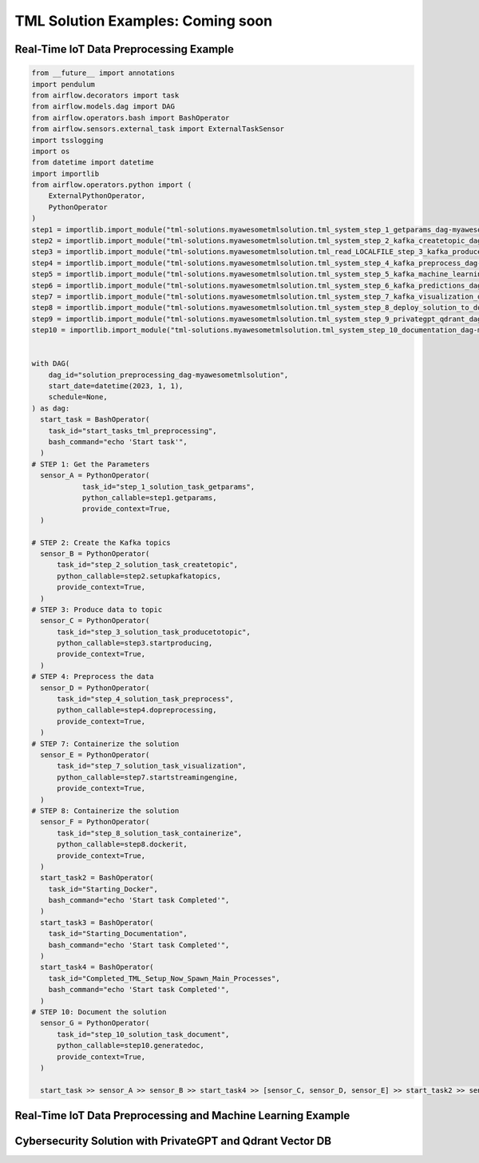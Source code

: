 TML Solution Examples: Coming soon
======================

Real-Time IoT Data Preprocessing Example
----------------------

.. figure:: soldags1.png
   :scale: 70%

.. code-block:: PYTHON

      from __future__ import annotations
      import pendulum
      from airflow.decorators import task
      from airflow.models.dag import DAG
      from airflow.operators.bash import BashOperator
      from airflow.sensors.external_task import ExternalTaskSensor 
      import tsslogging
      import os
      from datetime import datetime
      import importlib
      from airflow.operators.python import (
          ExternalPythonOperator,
          PythonOperator
      )
      step1 = importlib.import_module("tml-solutions.myawesometmlsolution.tml_system_step_1_getparams_dag-myawesometmlsolution")
      step2 = importlib.import_module("tml-solutions.myawesometmlsolution.tml_system_step_2_kafka_createtopic_dag-myawesometmlsolution")
      step3 = importlib.import_module("tml-solutions.myawesometmlsolution.tml_read_LOCALFILE_step_3_kafka_producetotopic_dag-myawesometmlsolution")
      step4 = importlib.import_module("tml-solutions.myawesometmlsolution.tml_system_step_4_kafka_preprocess_dag-myawesometmlsolution")
      step5 = importlib.import_module("tml-solutions.myawesometmlsolution.tml_system_step_5_kafka_machine_learning_dag-myawesometmlsolution")
      step6 = importlib.import_module("tml-solutions.myawesometmlsolution.tml_system_step_6_kafka_predictions_dag-myawesometmlsolution")
      step7 = importlib.import_module("tml-solutions.myawesometmlsolution.tml_system_step_7_kafka_visualization_dag-myawesometmlsolution")
      step8 = importlib.import_module("tml-solutions.myawesometmlsolution.tml_system_step_8_deploy_solution_to_docker_dag-myawesometmlsolution")
      step9 = importlib.import_module("tml-solutions.myawesometmlsolution.tml_system_step_9_privategpt_qdrant_dag-myawesometmlsolution")
      step10 = importlib.import_module("tml-solutions.myawesometmlsolution.tml_system_step_10_documentation_dag-myawesometmlsolution")
      
      
      with DAG(
          dag_id="solution_preprocessing_dag-myawesometmlsolution",
          start_date=datetime(2023, 1, 1),
          schedule=None,
      ) as dag:
        start_task = BashOperator(
          task_id="start_tasks_tml_preprocessing",
          bash_command="echo 'Start task'",
        )
      # STEP 1: Get the Parameters
        sensor_A = PythonOperator(
                  task_id="step_1_solution_task_getparams",
                  python_callable=step1.getparams,
                  provide_context=True,
        )
      
      # STEP 2: Create the Kafka topics
        sensor_B = PythonOperator(
            task_id="step_2_solution_task_createtopic",
            python_callable=step2.setupkafkatopics,
            provide_context=True,
        )
      # STEP 3: Produce data to topic        
        sensor_C = PythonOperator(
            task_id="step_3_solution_task_producetotopic",
            python_callable=step3.startproducing,
            provide_context=True,
        )
      # STEP 4: Preprocess the data        
        sensor_D = PythonOperator(
            task_id="step_4_solution_task_preprocess",
            python_callable=step4.dopreprocessing,
            provide_context=True,
        )
      # STEP 7: Containerize the solution     
        sensor_E = PythonOperator(
            task_id="step_7_solution_task_visualization",
            python_callable=step7.startstreamingengine,
            provide_context=True,
        )
      # STEP 8: Containerize the solution        
        sensor_F = PythonOperator(
            task_id="step_8_solution_task_containerize",
            python_callable=step8.dockerit,
            provide_context=True,      
        )
        start_task2 = BashOperator(
          task_id="Starting_Docker",
          bash_command="echo 'Start task Completed'",
        )    
        start_task3 = BashOperator(
          task_id="Starting_Documentation",
          bash_command="echo 'Start task Completed'",
        )
        start_task4 = BashOperator(
          task_id="Completed_TML_Setup_Now_Spawn_Main_Processes",
          bash_command="echo 'Start task Completed'",
        )
      # STEP 10: Document the solution
        sensor_G = PythonOperator(
            task_id="step_10_solution_task_document",
            python_callable=step10.generatedoc,
            provide_context=True,      
        )
      
        start_task >> sensor_A >> sensor_B >> start_task4 >> [sensor_C, sensor_D, sensor_E] >> start_task2 >> sensor_F >> start_task3  >> sensor_G



Real-Time IoT Data Preprocessing and Machine Learning Example 
-----------------------------

Cybersecurity Solution with PrivateGPT and Qdrant Vector DB
-------------------------------------

